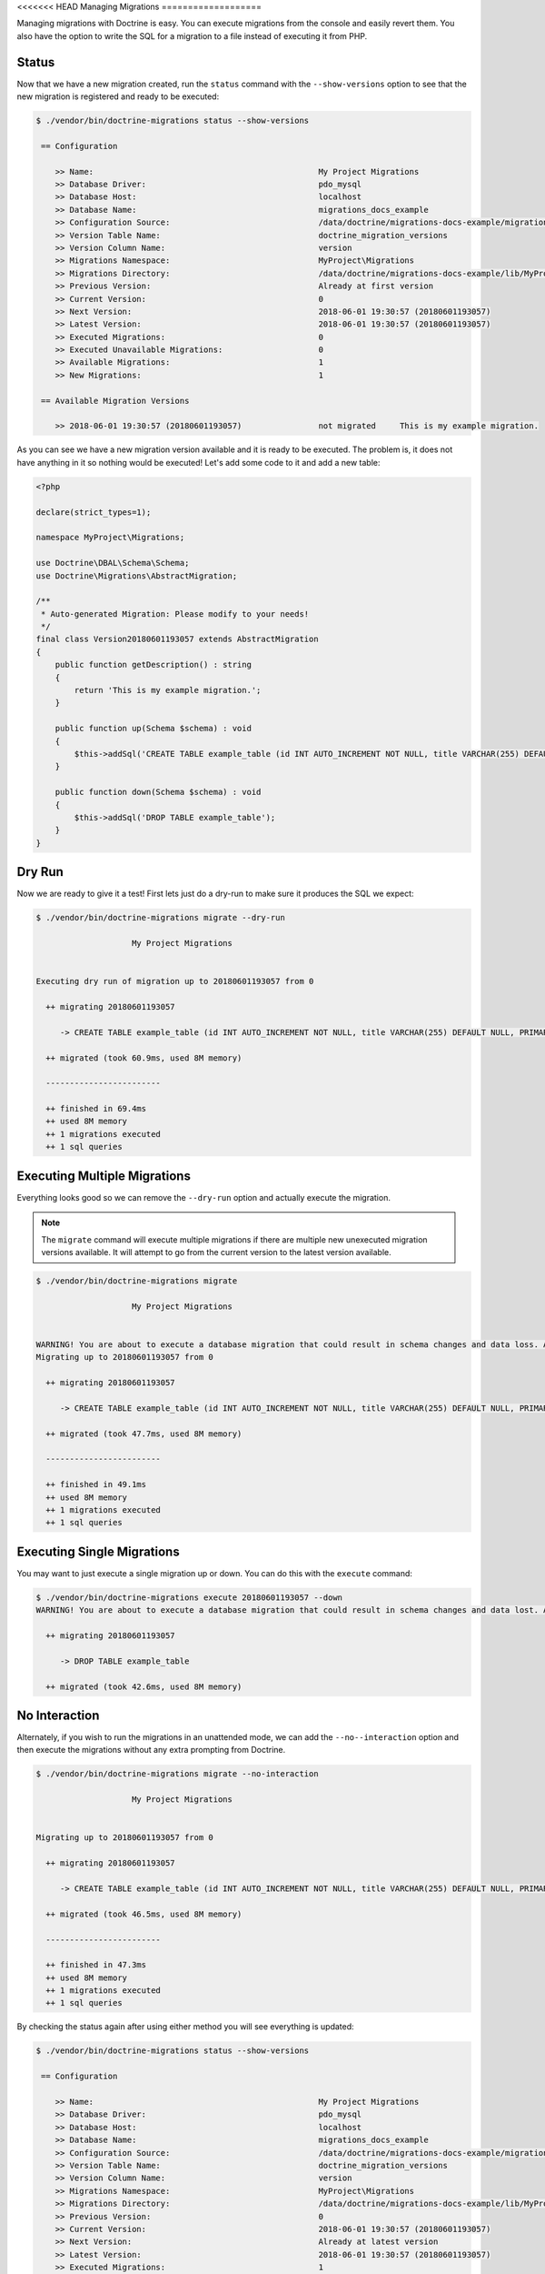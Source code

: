 <<<<<<< HEAD
Managing Migrations
===================

Managing migrations with Doctrine is easy. You can execute migrations from the console and easily revert them. You also
have the option to write the SQL for a migration to a file instead of executing it from PHP.

Status
------

Now that we have a new migration created, run the ``status`` command with the ``--show-versions`` option to see
that the new migration is registered and ready to be executed:

.. code-block:: sh

    $ ./vendor/bin/doctrine-migrations status --show-versions

     == Configuration

        >> Name:                                               My Project Migrations
        >> Database Driver:                                    pdo_mysql
        >> Database Host:                                      localhost
        >> Database Name:                                      migrations_docs_example
        >> Configuration Source:                               /data/doctrine/migrations-docs-example/migrations.php
        >> Version Table Name:                                 doctrine_migration_versions
        >> Version Column Name:                                version
        >> Migrations Namespace:                               MyProject\Migrations
        >> Migrations Directory:                               /data/doctrine/migrations-docs-example/lib/MyProject/Migrations
        >> Previous Version:                                   Already at first version
        >> Current Version:                                    0
        >> Next Version:                                       2018-06-01 19:30:57 (20180601193057)
        >> Latest Version:                                     2018-06-01 19:30:57 (20180601193057)
        >> Executed Migrations:                                0
        >> Executed Unavailable Migrations:                    0
        >> Available Migrations:                               1
        >> New Migrations:                                     1

     == Available Migration Versions

        >> 2018-06-01 19:30:57 (20180601193057)                not migrated     This is my example migration.

As you can see we have a new migration version available and it is ready to be executed. The problem
is, it does not have anything in it so nothing would be executed! Let's add some code to it and add a new table:

.. code-block:: php

    <?php

    declare(strict_types=1);

    namespace MyProject\Migrations;

    use Doctrine\DBAL\Schema\Schema;
    use Doctrine\Migrations\AbstractMigration;

    /**
     * Auto-generated Migration: Please modify to your needs!
     */
    final class Version20180601193057 extends AbstractMigration
    {
        public function getDescription() : string
        {
            return 'This is my example migration.';
        }

        public function up(Schema $schema) : void
        {
            $this->addSql('CREATE TABLE example_table (id INT AUTO_INCREMENT NOT NULL, title VARCHAR(255) DEFAULT NULL, PRIMARY KEY(id))');
        }

        public function down(Schema $schema) : void
        {
            $this->addSql('DROP TABLE example_table');
        }
    }

Dry Run
-------

Now we are ready to give it a test! First lets just do a dry-run to make sure it produces the SQL we expect:

.. code-block:: sh

    $ ./vendor/bin/doctrine-migrations migrate --dry-run

                        My Project Migrations


    Executing dry run of migration up to 20180601193057 from 0

      ++ migrating 20180601193057

         -> CREATE TABLE example_table (id INT AUTO_INCREMENT NOT NULL, title VARCHAR(255) DEFAULT NULL, PRIMARY KEY(id))

      ++ migrated (took 60.9ms, used 8M memory)

      ------------------------

      ++ finished in 69.4ms
      ++ used 8M memory
      ++ 1 migrations executed
      ++ 1 sql queries

Executing Multiple Migrations
-----------------------------

Everything looks good so we can remove the ``--dry-run`` option and actually execute the migration.

.. note::

    The ``migrate`` command will execute multiple migrations if there are multiple new unexecuted migration versions
    available. It will attempt to go from the current version to the latest version available.

.. code-block:: sh

    $ ./vendor/bin/doctrine-migrations migrate

                        My Project Migrations


    WARNING! You are about to execute a database migration that could result in schema changes and data loss. Are you sure you wish to continue? (y/n)y
    Migrating up to 20180601193057 from 0

      ++ migrating 20180601193057

         -> CREATE TABLE example_table (id INT AUTO_INCREMENT NOT NULL, title VARCHAR(255) DEFAULT NULL, PRIMARY KEY(id))

      ++ migrated (took 47.7ms, used 8M memory)

      ------------------------

      ++ finished in 49.1ms
      ++ used 8M memory
      ++ 1 migrations executed
      ++ 1 sql queries

Executing Single Migrations
---------------------------

You may want to just execute a single migration up or down. You can do this with the ``execute`` command:

.. code-block:: sh

    $ ./vendor/bin/doctrine-migrations execute 20180601193057 --down
    WARNING! You are about to execute a database migration that could result in schema changes and data lost. Are you sure you wish to continue? (y/n)y

      ++ migrating 20180601193057

         -> DROP TABLE example_table

      ++ migrated (took 42.6ms, used 8M memory)

No Interaction
--------------

Alternately, if you wish to run the migrations in an unattended mode, we can add the ``--no--interaction`` option and then
execute the migrations without any extra prompting from Doctrine.

.. code-block:: sh

    $ ./vendor/bin/doctrine-migrations migrate --no-interaction

                        My Project Migrations


    Migrating up to 20180601193057 from 0

      ++ migrating 20180601193057

         -> CREATE TABLE example_table (id INT AUTO_INCREMENT NOT NULL, title VARCHAR(255) DEFAULT NULL, PRIMARY KEY(id))

      ++ migrated (took 46.5ms, used 8M memory)

      ------------------------

      ++ finished in 47.3ms
      ++ used 8M memory
      ++ 1 migrations executed
      ++ 1 sql queries

By checking the status again after using either method you will see everything is updated:

.. code-block:: sh

    $ ./vendor/bin/doctrine-migrations status --show-versions

     == Configuration

        >> Name:                                               My Project Migrations
        >> Database Driver:                                    pdo_mysql
        >> Database Host:                                      localhost
        >> Database Name:                                      migrations_docs_example
        >> Configuration Source:                               /data/doctrine/migrations-docs-example/migrations.php
        >> Version Table Name:                                 doctrine_migration_versions
        >> Version Column Name:                                version
        >> Migrations Namespace:                               MyProject\Migrations
        >> Migrations Directory:                               /data/doctrine/migrations-docs-example/lib/MyProject/Migrations
        >> Previous Version:                                   0
        >> Current Version:                                    2018-06-01 19:30:57 (20180601193057)
        >> Next Version:                                       Already at latest version
        >> Latest Version:                                     2018-06-01 19:30:57 (20180601193057)
        >> Executed Migrations:                                1
        >> Executed Unavailable Migrations:                    0
        >> Available Migrations:                               1
        >> New Migrations:                                     0

     == Available Migration Versions

        >> 2018-06-01 19:30:57 (20180601193057)                migrated (executed at 2018-06-01 17:08:44)     This is my example migration.

Reverting Migrations
--------------------

The ``migrate`` command optionally accepts a version or version alias to migrate to. By default it will try to migrate up
from the current version to the latest version. If you pass a version that is older than the current version,
it will migrate down. To rollback to the the first version you can use the ``first`` version alias:

.. code-block:: sh

    $ ./vendor/bin/doctrine-migrations migrate first

                        My Project Migrations


    WARNING! You are about to execute a database migration that could result in schema changes and data loss. Are you sure you wish to continue? (y/n)y
    Migrating down to 0 from 20180601193057

      -- reverting 20180601193057

         -> DROP TABLE example_table

      -- reverted (took 38.4ms, used 8M memory)

      ------------------------

      ++ finished in 39.5ms
      ++ used 8M memory
      ++ 1 migrations executed
      ++ 1 sql queries

Now if you run the ``status`` command again, you will see that the database is back to the way it was before:

.. code-block:: sh

    $ ./vendor/bin/doctrine-migrations status --show-versions

     == Configuration

        >> Name:                                               My Project Migrations
        >> Database Driver:                                    pdo_mysql
        >> Database Host:                                      localhost
        >> Database Name:                                      migrations_docs_example
        >> Configuration Source:                               /data/doctrine/migrations-docs-example/migrations.php
        >> Version Table Name:                                 doctrine_migration_versions
        >> Version Column Name:                                version
        >> Migrations Namespace:                               MyProject\Migrations
        >> Migrations Directory:                               /data/doctrine/migrations-docs-example/lib/MyProject/Migrations
        >> Previous Version:                                   Already at first version
        >> Current Version:                                    0
        >> Next Version:                                       2018-06-01 19:30:57 (20180601193057)
        >> Latest Version:                                     2018-06-01 19:30:57 (20180601193057)
        >> Executed Migrations:                                0
        >> Executed Unavailable Migrations:                    0
        >> Available Migrations:                               1
        >> New Migrations:                                     1

     == Available Migration Versions

        >> 2018-06-01 19:30:57 (20180601193057)                not migrated     This is my example migration.

Version Aliases
---------------

You can use version aliases when executing migrations. This is for your convenience so you don't have to always know
the version number. The following aliases are available:

- ``first`` - Migrate down to before the first version.
- ``prev`` - Migrate down to before the previous version.
- ``next`` - Migrate up to the next version.
- ``latest`` - Migrate up to the latest version.

Here is an example where we migrate to the latest version and then revert back to the first:

.. code-block:: bash

    $ ./vendor/bin/doctrine-migrations migrate latest
    $ ./vendor/bin/doctrine-migrations migrate first

Writing Migration SQL Files
---------------------------

You can optionally choose to not execute a migration directly on a database from PHP and instead output all the SQL
statement to a file. This is possible by using the ``--write-sql`` option:

.. code-block:: sh

    $ ./vendor/bin/doctrine-migrations migrate --write-sql

                        My Project Migrations


    Executing dry run of migration up to 20180601193057 from 0

      ++ migrating 20180601193057

         -> CREATE TABLE example_table (id INT AUTO_INCREMENT NOT NULL, title VARCHAR(255) DEFAULT NULL, PRIMARY KEY(id))

      ++ migrated (took 55ms, used 8M memory)

      ------------------------

      ++ finished in 60.7ms
      ++ used 8M memory
      ++ 1 migrations executed
      ++ 1 sql queries
    -- Migrating from 0 to 20180601193057


    Writing migration file to "/data/doctrine/migrations-docs-example/doctrine_migration_20180601172528.sql"

Now if you have a look at the ``doctrine_migration_20180601172528.sql`` file you will see the would be
executed SQL outputted in a nice format:

.. code-block:: sh

    $ cat doctrine_migration_20180601172528.sql
    -- Doctrine Migration File Generated on 2018-06-01 17:25:28

    -- Version 20180601193057
    CREATE TABLE example_table (id INT AUTO_INCREMENT NOT NULL, title VARCHAR(255) DEFAULT NULL, PRIMARY KEY(id));
    INSERT INTO doctrine_migration_versions (version, executed_at) VALUES ('20180601193057', CURRENT_TIMESTAMP);

The ``--write-sql`` option also accepts an optional value for where to write the sql file. It can be a relative path
to a file that will write to the current working directory:

.. code-block:: sh

    $ ./vendor/bin/doctrine-migrations migrate --write-sql=migration.sql

Or it can be an absolute path to the file:

.. code-block:: sh

    $ ./vendor/bin/doctrine-migrations migrate --write-sql=/path/to/migration.sql

Or it can be a directory and it will write the default filename to it:

.. code-block:: sh

    $ ./vendor/bin/doctrine-migrations migrate --write-sql=/path/to/directory

Managing the Version Table
--------------------------

Sometimes you may need to manually mark a migration as migrated or not. You can use the ``version`` command for this.

.. caution::

    Use caution when using the ``version`` command. If you delete a version from the table and then run the ``migrate``
    command, that migration version will be executed again.

.. code-block:: sh

    $ ./vendor/bin/doctrine-migrations version 20180601193057 --add

Or you can delete that version:

.. code-block:: sh

    $ ./vendor/bin/doctrine-migrations version 20180601193057 --delete

This command does not actually execute any migrations, it just adds or deletes the version from the version table where
we track whether or not a migration version has been executed or not.

:ref:`Next Chapter: Generating Migrations <generating-migrations>`
=======
Managing Migrations
===================

Managing migrations with Doctrine is easy. You can execute migrations from the console and easily revert them. You also
have the option to write the SQL for a migration to a file instead of executing it from PHP.

Status
------

Now that we have a new migration created, run the ``status`` command with the ``--show-versions`` option to see
that the new migration is registered and ready to be executed:

.. code-block:: sh

    $ ./vendor/bin/doctrine-migrations status --show-versions

     == Configuration

        >> Name:                                               My Project Migrations
        >> Database Driver:                                    pdo_mysql
        >> Database Host:                                      localhost
        >> Database Name:                                      migrations_docs_example
        >> Configuration Source:                               /data/doctrine/migrations-docs-example/migrations.php
        >> Version Table Name:                                 doctrine_migration_versions
        >> Version Column Name:                                version
        >> Migrations Namespace:                               MyProject\Migrations
        >> Migrations Directory:                               /data/doctrine/migrations-docs-example/lib/MyProject/Migrations
        >> Previous Version:                                   Already at first version
        >> Current Version:                                    0
        >> Next Version:                                       2018-06-01 19:30:57 (20180601193057)
        >> Latest Version:                                     2018-06-01 19:30:57 (20180601193057)
        >> Executed Migrations:                                0
        >> Executed Unavailable Migrations:                    0
        >> Available Migrations:                               1
        >> New Migrations:                                     1

     == Available Migration Versions

        >> 2018-06-01 19:30:57 (20180601193057)                not migrated     This is my example migration.

As you can see we have a new migration version available and it is ready to be executed. The problem
is, it does not have anything in it so nothing would be executed! Let's add some code to it and add a new table:

.. code-block:: php

    <?php

    declare(strict_types=1);

    namespace MyProject\Migrations;

    use Doctrine\DBAL\Schema\Schema;
    use Doctrine\Migrations\AbstractMigration;

    /**
     * Auto-generated Migration: Please modify to your needs!
     */
    final class Version20180601193057 extends AbstractMigration
    {
        public function getDescription() : string
        {
            return 'This is my example migration.';
        }

        public function up(Schema $schema) : void
        {
            $this->addSql('CREATE TABLE example_table (id INT AUTO_INCREMENT NOT NULL, title VARCHAR(255) DEFAULT NULL, PRIMARY KEY(id))');
        }

        public function down(Schema $schema) : void
        {
            $this->addSql('DROP TABLE example_table');
        }
    }

Dry Run
-------

Now we are ready to give it a test! First lets just do a dry-run to make sure it produces the SQL we expect:

.. code-block:: sh

    $ ./vendor/bin/doctrine-migrations migrate --dry-run

                        My Project Migrations


    Executing dry run of migration up to 20180601193057 from 0

      ++ migrating 20180601193057

         -> CREATE TABLE example_table (id INT AUTO_INCREMENT NOT NULL, title VARCHAR(255) DEFAULT NULL, PRIMARY KEY(id))

      ++ migrated (took 60.9ms, used 8M memory)

      ------------------------

      ++ finished in 69.4ms
      ++ used 8M memory
      ++ 1 migrations executed
      ++ 1 sql queries

Executing Multiple Migrations
-----------------------------

Everything looks good so we can remove the ``--dry-run`` option and actually execute the migration.

.. note::

    The ``migrate`` command will execute multiple migrations if there are multiple new unexecuted migration versions
    available. It will attempt to go from the current version to the latest version available.

.. code-block:: sh

    $ ./vendor/bin/doctrine-migrations migrate

                        My Project Migrations


    WARNING! You are about to execute a database migration that could result in schema changes and data loss. Are you sure you wish to continue? (y/n)y
    Migrating up to 20180601193057 from 0

      ++ migrating 20180601193057

         -> CREATE TABLE example_table (id INT AUTO_INCREMENT NOT NULL, title VARCHAR(255) DEFAULT NULL, PRIMARY KEY(id))

      ++ migrated (took 47.7ms, used 8M memory)

      ------------------------

      ++ finished in 49.1ms
      ++ used 8M memory
      ++ 1 migrations executed
      ++ 1 sql queries

Executing Single Migrations
---------------------------

You may want to just execute a single migration up or down. You can do this with the ``execute`` command:

.. code-block:: sh

    $ ./vendor/bin/doctrine-migrations execute 20180601193057 --down
    WARNING! You are about to execute a database migration that could result in schema changes and data lost. Are you sure you wish to continue? (y/n)y

      ++ migrating 20180601193057

         -> DROP TABLE example_table

      ++ migrated (took 42.6ms, used 8M memory)

No Interaction
--------------

Alternately, if you wish to run the migrations in an unattended mode, we can add the ``--no--interaction`` option and then
execute the migrations without any extra prompting from Doctrine.

.. code-block:: sh

    $ ./vendor/bin/doctrine-migrations migrate --no-interaction

                        My Project Migrations


    Migrating up to 20180601193057 from 0

      ++ migrating 20180601193057

         -> CREATE TABLE example_table (id INT AUTO_INCREMENT NOT NULL, title VARCHAR(255) DEFAULT NULL, PRIMARY KEY(id))

      ++ migrated (took 46.5ms, used 8M memory)

      ------------------------

      ++ finished in 47.3ms
      ++ used 8M memory
      ++ 1 migrations executed
      ++ 1 sql queries

By checking the status again after using either method you will see everything is updated:

.. code-block:: sh

    $ ./vendor/bin/doctrine-migrations status --show-versions

     == Configuration

        >> Name:                                               My Project Migrations
        >> Database Driver:                                    pdo_mysql
        >> Database Host:                                      localhost
        >> Database Name:                                      migrations_docs_example
        >> Configuration Source:                               /data/doctrine/migrations-docs-example/migrations.php
        >> Version Table Name:                                 doctrine_migration_versions
        >> Version Column Name:                                version
        >> Migrations Namespace:                               MyProject\Migrations
        >> Migrations Directory:                               /data/doctrine/migrations-docs-example/lib/MyProject/Migrations
        >> Previous Version:                                   0
        >> Current Version:                                    2018-06-01 19:30:57 (20180601193057)
        >> Next Version:                                       Already at latest version
        >> Latest Version:                                     2018-06-01 19:30:57 (20180601193057)
        >> Executed Migrations:                                1
        >> Executed Unavailable Migrations:                    0
        >> Available Migrations:                               1
        >> New Migrations:                                     0

     == Available Migration Versions

        >> 2018-06-01 19:30:57 (20180601193057)                migrated (executed at 2018-06-01 17:08:44)     This is my example migration.

Reverting Migrations
--------------------

The ``migrate`` command optionally accepts a version or version alias to migrate to. By default it will try to migrate up
from the current version to the latest version. If you pass a version that is older than the current version,
it will migrate down. To rollback to the the first version you can use the ``first`` version alias:

.. code-block:: sh

    $ ./vendor/bin/doctrine-migrations migrate first

                        My Project Migrations


    WARNING! You are about to execute a database migration that could result in schema changes and data loss. Are you sure you wish to continue? (y/n)y
    Migrating down to 0 from 20180601193057

      -- reverting 20180601193057

         -> DROP TABLE example_table

      -- reverted (took 38.4ms, used 8M memory)

      ------------------------

      ++ finished in 39.5ms
      ++ used 8M memory
      ++ 1 migrations executed
      ++ 1 sql queries

Now if you run the ``status`` command again, you will see that the database is back to the way it was before:

.. code-block:: sh

    $ ./vendor/bin/doctrine-migrations status --show-versions

     == Configuration

        >> Name:                                               My Project Migrations
        >> Database Driver:                                    pdo_mysql
        >> Database Host:                                      localhost
        >> Database Name:                                      migrations_docs_example
        >> Configuration Source:                               /data/doctrine/migrations-docs-example/migrations.php
        >> Version Table Name:                                 doctrine_migration_versions
        >> Version Column Name:                                version
        >> Migrations Namespace:                               MyProject\Migrations
        >> Migrations Directory:                               /data/doctrine/migrations-docs-example/lib/MyProject/Migrations
        >> Previous Version:                                   Already at first version
        >> Current Version:                                    0
        >> Next Version:                                       2018-06-01 19:30:57 (20180601193057)
        >> Latest Version:                                     2018-06-01 19:30:57 (20180601193057)
        >> Executed Migrations:                                0
        >> Executed Unavailable Migrations:                    0
        >> Available Migrations:                               1
        >> New Migrations:                                     1

     == Available Migration Versions

        >> 2018-06-01 19:30:57 (20180601193057)                not migrated     This is my example migration.

Version Aliases
---------------

You can use version aliases when executing migrations. This is for your convenience so you don't have to always know
the version number. The following aliases are available:

- ``first`` - Migrate down to before the first version.
- ``prev`` - Migrate down to before the previous version.
- ``next`` - Migrate up to the next version.
- ``latest`` - Migrate up to the latest version.

Here is an example where we migrate to the latest version and then revert back to the first:

.. code-block:: bash

    $ ./vendor/bin/doctrine-migrations migrate latest
    $ ./vendor/bin/doctrine-migrations migrate first

Writing Migration SQL Files
---------------------------

You can optionally choose to not execute a migration directly on a database from PHP and instead output all the SQL
statement to a file. This is possible by using the ``--write-sql`` option:

.. code-block:: sh

    $ ./vendor/bin/doctrine-migrations migrate --write-sql

                        My Project Migrations


    Executing dry run of migration up to 20180601193057 from 0

      ++ migrating 20180601193057

         -> CREATE TABLE example_table (id INT AUTO_INCREMENT NOT NULL, title VARCHAR(255) DEFAULT NULL, PRIMARY KEY(id))

      ++ migrated (took 55ms, used 8M memory)

      ------------------------

      ++ finished in 60.7ms
      ++ used 8M memory
      ++ 1 migrations executed
      ++ 1 sql queries
    -- Migrating from 0 to 20180601193057


    Writing migration file to "/data/doctrine/migrations-docs-example/doctrine_migration_20180601172528.sql"

Now if you have a look at the ``doctrine_migration_20180601172528.sql`` file you will see the would be
executed SQL outputted in a nice format:

.. code-block:: sh

    $ cat doctrine_migration_20180601172528.sql
    -- Doctrine Migration File Generated on 2018-06-01 17:25:28

    -- Version 20180601193057
    CREATE TABLE example_table (id INT AUTO_INCREMENT NOT NULL, title VARCHAR(255) DEFAULT NULL, PRIMARY KEY(id));
    INSERT INTO doctrine_migration_versions (version, executed_at) VALUES ('20180601193057', CURRENT_TIMESTAMP);

The ``--write-sql`` option also accepts an optional value for where to write the sql file. It can be a relative path
to a file that will write to the current working directory:

.. code-block:: sh

    $ ./vendor/bin/doctrine-migrations migrate --write-sql=migration.sql

Or it can be an absolute path to the file:

.. code-block:: sh

    $ ./vendor/bin/doctrine-migrations migrate --write-sql=/path/to/migration.sql

Or it can be a directory and it will write the default filename to it:

.. code-block:: sh

    $ ./vendor/bin/doctrine-migrations migrate --write-sql=/path/to/directory

Managing the Version Table
--------------------------

Sometimes you may need to manually mark a migration as migrated or not. You can use the ``version`` command for this.

.. caution::

    Use caution when using the ``version`` command. If you delete a version from the table and then run the ``migrate``
    command, that migration version will be executed again.

.. code-block:: sh

    $ ./vendor/bin/doctrine-migrations version 20180601193057 --add

Or you can delete that version:

.. code-block:: sh

    $ ./vendor/bin/doctrine-migrations version 20180601193057 --delete

This command does not actually execute any migrations, it just adds or deletes the version from the version table where
we track whether or not a migration version has been executed or not.

:ref:`Next Chapter: Generating Migrations <generating-migrations>`
>>>>>>> 920aea0ab65ee18c3c6889c75023fc25561a852b
